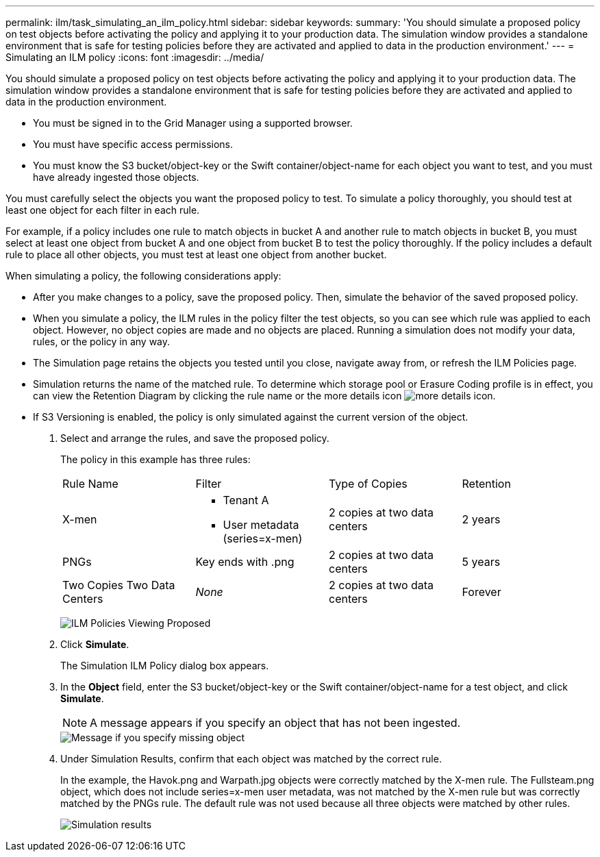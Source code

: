 ---
permalink: ilm/task_simulating_an_ilm_policy.html
sidebar: sidebar
keywords: 
summary: 'You should simulate a proposed policy on test objects before activating the policy and applying it to your production data. The simulation window provides a standalone environment that is safe for testing policies before they are activated and applied to data in the production environment.'
---
= Simulating an ILM policy
:icons: font
:imagesdir: ../media/

[.lead]
You should simulate a proposed policy on test objects before activating the policy and applying it to your production data. The simulation window provides a standalone environment that is safe for testing policies before they are activated and applied to data in the production environment.

* You must be signed in to the Grid Manager using a supported browser.
* You must have specific access permissions.
* You must know the S3 bucket/object-key or the Swift container/object-name for each object you want to test, and you must have already ingested those objects.

You must carefully select the objects you want the proposed policy to test. To simulate a policy thoroughly, you should test at least one object for each filter in each rule.

For example, if a policy includes one rule to match objects in bucket A and another rule to match objects in bucket B, you must select at least one object from bucket A and one object from bucket B to test the policy thoroughly. If the policy includes a default rule to place all other objects, you must test at least one object from another bucket.

When simulating a policy, the following considerations apply:

* After you make changes to a policy, save the proposed policy. Then, simulate the behavior of the saved proposed policy.
* When you simulate a policy, the ILM rules in the policy filter the test objects, so you can see which rule was applied to each object. However, no object copies are made and no objects are placed. Running a simulation does not modify your data, rules, or the policy in any way.
* The Simulation page retains the objects you tested until you close, navigate away from, or refresh the ILM Policies page.
* Simulation returns the name of the matched rule. To determine which storage pool or Erasure Coding profile is in effect, you can view the Retention Diagram by clicking the rule name or the more details icon image:../media/nms_more_details_icon.gif[more details icon].
* If S3 Versioning is enabled, the policy is only simulated against the current version of the object.

. Select and arrange the rules, and save the proposed policy.
+
The policy in this example has three rules:
+
|===
| Rule Name| Filter| Type of Copies| Retention
a|
X-men
a|

 ** Tenant A
 ** User metadata (series=x-men)

a|
2 copies at two data centers
a|
2 years
a|
PNGs
a|
Key ends with .png
a|
2 copies at two data centers
a|
5 years
a|
Two Copies Two Data Centers
a|
_None_
a|
2 copies at two data centers
a|
Forever
|===
image:../media/ilm_policies_viewing_proposed.png[ILM Policies Viewing Proposed]

. Click *Simulate*.
+
The Simulation ILM Policy dialog box appears.

. In the *Object* field, enter the S3 bucket/object-key or the Swift container/object-name for a test object, and click *Simulate*.
+
NOTE: A message appears if you specify an object that has not been ingested.
+
image::../media/object_not_available_for_simulation.gif[Message if you specify missing object]

. Under Simulation Results, confirm that each object was matched by the correct rule.
+
In the example, the Havok.png and Warpath.jpg objects were correctly matched by the X-men rule. The Fullsteam.png object, which does not include series=x-men user metadata, was not matched by the X-men rule but was correctly matched by the PNGs rule. The default rule was not used because all three objects were matched by other rules.
+
image::../media/ilm_policy_simulation_results.gif[Simulation results]
